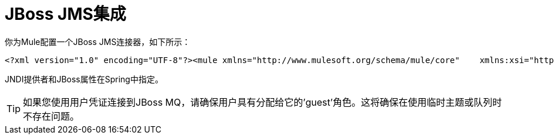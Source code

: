 =  JBoss JMS集成

你为Mule配置一个JBoss JMS连接器，如下所示：

[source, xml, linenums]
----
<?xml version="1.0" encoding="UTF-8"?><mule xmlns="http://www.mulesoft.org/schema/mule/core"    xmlns:xsi="http://www.w3.org/2001/XMLSchema-instance"    xmlns:jbossts="http://www.mulesoft.org/schema/mule/jbossts"    xmlns:jms="http://www.mulesoft.org/schema/mule/jms"    xmlns:stdio="http://www.mulesoft.org/schema/mule/stdio"    xmlns:spring="http://www.springframework.org/schema/beans"    xmlns:context="http://www.springframework.org/schema/context"    xsi:schemaLocation="          http://www.mulesoft.org/schema/mule/jbossts http://www.mulesoft.org/schema/mule/jbossts/3.0/mule-jbossts.xsd          http://www.mulesoft.org/schema/mule/jms http://www.mulesoft.org/schema/mule/jms/3.0/mule-jms.xsd          http://www.mulesoft.org/schema/mule/core http://www.mulesoft.org/schema/mule/core/3.0/mule.xsd          http://www.mulesoft.org/schema/mule/stdio http://www.mulesoft.org/schema/mule/stdio/3.0/mule-stdio.xsd          http://www.springframework.org/schema/beans http://www.springframework.org/schema/beans/spring-beans-3.0.xsd          http://www.springframework.org/schema/context http://www.springframework.org/schema/context/spring-context-3.0.xsd">    <jbossts:transaction-manager/>    <configuration>        <default-dispatcher-threading-profile maxThreadsActive="50" maxThreadsIdle="25"            threadTTL="60000"/>        <default-receiver-threading-profile maxThreadsActive="50" maxThreadsIdle="25"            threadTTL="60000"/>        <default-service-threading-profile maxThreadsActive="50" maxThreadsIdle="25"            threadTTL="60000"/>    </configuration>    <jms:connector name="jms-connector" jndiInitialFactory="org.jnp.interfaces.NamingContextFactory"        jndiProviderUrl="jnp://127.0.0.1:1099"        connectionFactoryJndiName="java:/QueueConnectionFactory" jndiDestinations="true"        forceJndiDestinations="true" createMultipleTransactedReceivers="true"        numberOfConcurrentTransactedReceivers="10" disableTemporaryReplyToDestinations="true">        <!--retry:forever-policy frequency="2000"/-->    </jms:connector>    <stdio:connector name="stdioConnector" promptMessage="Please enter message: "  outputMessage="Received message: " messageDelayTime="3000"/>    <jms:object-to-jmsmessage-transformer name="ObjectToJMSMessageTransformer"/>    <jms:jmsmessage-to-object-transformer name="JMSMessageToObjectTransformer"/>    <model>        <service name="stdioToQueue">            <inbound>                <stdio:inbound-endpoint system="IN" exchange-pattern="request-response"/>            </inbound>            <outbound>                <pass-through-router>                    <jms:outbound-endpoint queue="queue/testQueue" exchange-pattern="request-response"/>                </pass-through-router>            </outbound>        </service>        <service name="queueToStdio">            <inbound>                <jms:inbound-endpoint queue="queue/testQueue" exchange-pattern="request-response"/>            </inbound>            <outbound>                <pass-through-router>                    <stdio:outbound-endpoint system="OUT" exchange-pattern="request-response"/>                </pass-through-router>            </outbound>        </service>    </model></mule>
----

JNDI提供者和JBoss属性在Spring中指定。

[TIP]
如果您使用用户凭证连接到JBoss MQ，请确保用户具有分配给它的'guest'角色。这将确保在使用临时主题或队列时不存在问题。

